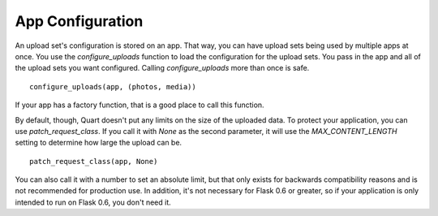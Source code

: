 =================
App Configuration
=================

An upload set's configuration is stored on an app. That way, you can have
upload sets being used by multiple apps at once. You use the
`configure_uploads` function to load the configuration for the upload sets.
You pass in the app and all of the upload sets you want configured. Calling
`configure_uploads` more than once is safe. ::

    configure_uploads(app, (photos, media))

If your app has a factory function, that is a good place to call this
function.

By default, though, Quart doesn't put any limits on the size of the uploaded
data. To protect your application, you can use `patch_request_class`. If you
call it with `None` as the second parameter, it will use the
`MAX_CONTENT_LENGTH` setting to determine how large the upload can be. ::

    patch_request_class(app, None)

You can also call it with a number to set an absolute limit, but that only
exists for backwards compatibility reasons and is not recommended for
production use. In addition, it's not necessary for Flask 0.6 or greater, so
if your application is only intended to run on Flask 0.6, you don't need it.